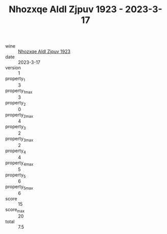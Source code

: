:PROPERTIES:
:ID:                     abcbd48b-862a-4cd1-82e5-c087d0ccb7bc
:END:
#+TITLE: Nhozxqe Aldl Zjpuv 1923 - 2023-3-17

- wine :: [[id:abfd586e-b8b1-4322-87fa-71f327187798][Nhozxqe Aldl Zjpuv 1923]]
- date :: 2023-3-17
- version :: 1
- property_1 :: 3
- property_1_max :: 3
- property_2 :: 0
- property_2_max :: 4
- property_3 :: 2
- property_3_max :: 2
- property_4 :: 4
- property_4_max :: 5
- property_5 :: 6
- property_5_max :: 6
- score :: 15
- score_max :: 20
- total :: 7.5


